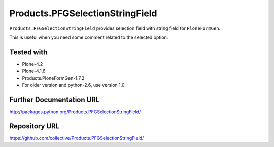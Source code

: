 ================================
Products.PFGSelectionStringField
================================

``Products.PFGSelectionStringField`` provides selection field with string field for ``PloneFormGen``.

This is useful when you need some comment related to the selected option.

Tested with
-----------
* Plone-4.2
* Plone-4.1.6
* Products.PloneFormGen-1.7.2

* For older version and python-2.6, use version 1.0.


Further Documentation URL
-------------------------

`http://packages.python.org/Products.PFGSelectionStringField/
<http://packages.python.org/Products.PFGSelectionStringField/>`_

Repository URL
--------------

`https://github.com/collective/Products.PFGSelectionStringField/
<https://github.com/collective/Products.PFGSelectionStringField/>`_
